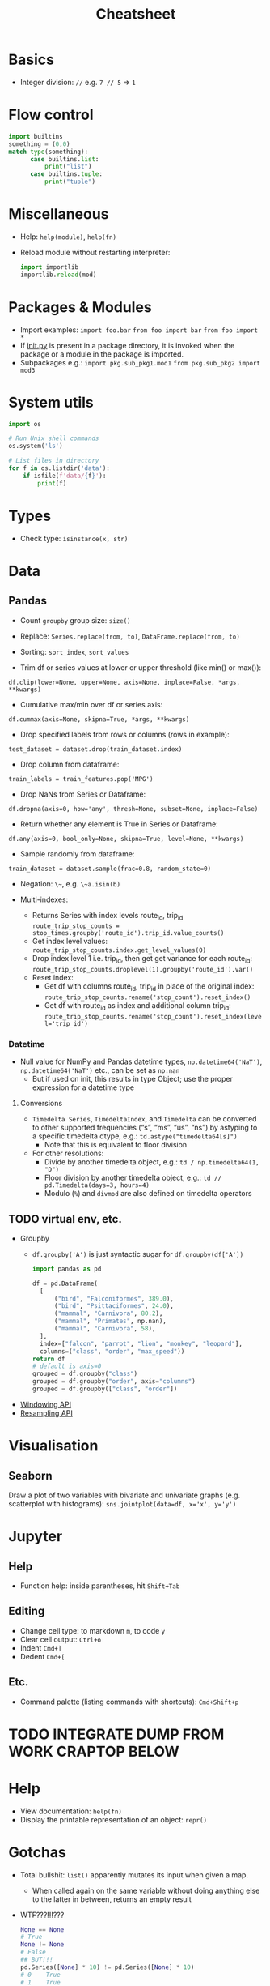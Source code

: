 #+TITLE: Cheatsheet


* Basics
- Integer division: ~//~ e.g. ~7 // 5~ => ~1~


* Flow control
#+begin_src python
import builtins
something = (0,0)
match type(something):
      case builtins.list:
          print("list")
      case builtins.tuple:
          print("tuple")
#+end_src


* Miscellaneous
- Help: ~help(module)~, ~help(fn)~
- Reload module without restarting interpreter:
  #+begin_src python
  import importlib
  importlib.reload(mod)
  #+end_src

* Packages & Modules
- Import examples:
  ~import foo.bar~
  ~from foo import bar~
  ~from foo import *~
- If __init.py__ is present in a package directory, it is invoked when the package or a module in the package is imported.
- Subpackages e.g.:
  ~import pkg.sub_pkg1.mod1~
  ~from pkg.sub_pkg2 import mod3~


* System utils
#+begin_src python
import os

# Run Unix shell commands
os.system('ls')

# List files in directory
for f in os.listdir('data'):
    if isfile(f'data/{f}'):
        print(f)
#+end_src


* Types
- Check type: ~isinstance(x, str)~


* Data

** Pandas

- Count ~groupby~ group size: ~size()~

- Replace: ~Series.replace(from, to)~, ~DataFrame.replace(from, to)~

- Sorting: ~sort_index~, ~sort_values~

- Trim df or series values at lower or upper threshold (like min() or max()):
~df.clip(lower=None, upper=None, axis=None, inplace=False, *args, **kwargs)~

- Cumulative max/min over df or series axis:
~df.cummax(axis=None, skipna=True, *args, **kwargs)~

- Drop specified labels from rows or columns (rows in example):
~test_dataset = dataset.drop(train_dataset.index)~

- Drop column from dataframe:
~train_labels = train_features.pop('MPG')~

- Drop NaNs from Series or Dataframe:
~df.dropna(axis=0, how='any', thresh=None, subset=None, inplace=False)~

- Return whether any element is True in Series or Dataframe:
~df.any(axis=0, bool_only=None, skipna=True, level=None, **kwargs)~

- Sample randomly from dataframe:
~train_dataset = dataset.sample(frac=0.8, random_state=0)~

- Negation: ~\~~, e.g. ~\~a.isin(b)~

- Multi-indexes:
  - Returns Series with index levels route_id, trip_id
    ~route_trip_stop_counts = stop_times.groupby('route_id').trip_id.value_counts()~
  - Get index level values:
    ~route_trip_stop_counts.index.get_level_values(0)~
  - Drop index level 1 i.e. trip_id, then get get variance for each route_id:
    ~route_trip_stop_counts.droplevel(1).groupby('route_id').var()~
  - Reset index:
    - Get df with columns route_id, trip_id in place of the original index:
       ~route_trip_stop_counts.rename('stop_count').reset_index()~
    - Get df with route_id as index and additional column trip_id:
       ~route_trip_stop_counts.rename('stop_count').reset_index(level='trip_id')~

*** Datetime

- Null value for NumPy and Pandas datetime types, ~np.datetime64('NaT')~, ~np.datetime64('NaT')~ etc., can be set as ~np.nan~
  - But if used on init, this results in type Object; use the proper expression for a datetime type

**** Conversions

- ~Timedelta Series~, ~TimedeltaIndex~, and ~Timedelta~ can be converted to other supported frequencies (“s”, “ms”, “us”, “ns”) by astyping to a specific timedelta dtype, e.g.:
  ~td.astype("timedelta64[s]")~
  - Note that this is equivalent to floor division

- For other resolutions:
  - Divide by another timedelta object, e.g.: ~td / np.timedelta64(1, "D")~
  - Floor division by another timedelta object, e.g.: ~td // pd.Timedelta(days=3, hours=4)~
  - Modulo (~%~) and ~divmod~ are also defined on timedelta operators

  

** TODO virtual env, etc.
- Groupby
  - ~df.groupby('A')~ is just syntactic sugar for ~df.groupby(df['A'])~
  #+begin_src python
  import pandas as pd

  df = pd.DataFrame(
    [
        ("bird", "Falconiformes", 389.0),
        ("bird", "Psittaciformes", 24.0),
        ("mammal", "Carnivora", 80.2),
        ("mammal", "Primates", np.nan),
        ("mammal", "Carnivora", 58),
    ],
    index=["falcon", "parrot", "lion", "monkey", "leopard"],
    columns=("class", "order", "max_speed"))
  return df
  # default is axis=0
  grouped = df.groupby("class")
  grouped = df.groupby("order", axis="columns")
  grouped = df.groupby(["class", "order"])
  #+end_src

  #+RESULTS:

- [[https://pandas.pydata.org/docs/user_guide/window.html][Windowing API]]
- [[https://pandas.pydata.org/docs/user_guide/timeseries.html#resampling][Resampling API]]


* Visualisation

** Seaborn

Draw a plot of two variables with bivariate and univariate graphs (e.g. scatterplot with histograms):
~sns.jointplot(data=df, x='x', y='y')~


* Jupyter

** Help
- Function help: inside parentheses, hit ~Shift+Tab~

** Editing
- Change cell type: to markdown ~m~, to code ~y~
- Clear cell output: ~Ctrl+o~
- Indent ~Cmd+]~
- Dedent ~Cmd+[~

** Etc.
- Command palette (listing commands with shortcuts): ~Cmd+Shift+p~


* TODO INTEGRATE DUMP FROM WORK CRAPTOP BELOW

* Help
- View documentation: ~help(fn)~
- Display the printable representation of an object: ~repr()~


* Gotchas
- Total bullshit: ~list()~ apparently mutates its input when given a map.
  - When called again on the same variable without doing anything else to the latter in between, returns an empty result
- WTF???!!!???
  #+begin_src python
  None == None
  # True
  None != None
  # False
  ## BUT!!!
  pd.Series([None] * 10) != pd.Series([None] * 10)
  # 0    True
  # 1    True
  # 2    True
  dtype: bool
  pd.Series([None] * 10) == pd.Series([None] * 10)
  # 0    False
  # 1    False
  # 2    False
  #+end_src


* "Functional programming"
- Call method on object or module: ~(getattr(obj, attr_name_str))~
  - E.g.:
    #+begin_src python
    (getattr('', 'join'))(['a', 'b', 'c'])
    #-> 'abc'
    (getattr(chile1_df[1], 'le')(pd.Timestamp('2022-03-01')) & (chile1_df[0] == 'SOSP')).sum()
    #-> ...
    #+end_src

** Keyword arguments & Arbitrary argument lists
- E.g. ~getattr(df[col], op)(pd.Timestamp(*ts_args, **ts_kwargs))~

** Unpacking argument lists
- I.e. sort of the reverse of what happens in the preceding section/example, e.g.
  #+begin_src python
  args = [3, 6]
  list(range(*args))
  #+end_src


* Data types

** Collections
e.g. ~from collections.abc import Collection~

** Type hints
- Multiple types:
  #+begin_src python
  def fn(arg: int | str = ''):
      return arg
  #+end_src
- ~Pandera~ for Pandas (or more general?) type hinting


* Modules, packages, oh my!

** Modules
- A module is a file containing Python definitions and statements.
  - ~import module~ does not add definitions from ~module~ directly to current namespace
  - ~from module import ...~ adds definitions directly
  - ~as~ can also be used with ~from ...~, e.g. ~from module import fn as function~

** Packages
- A package is a (possibly nested) collection of modules
- ~__init__.py~ is required to make Python treat the directory as a package
  - Can be empty, execute init code for the package, or define ~__all__~
    - ~__all__~ lists module names that should be imported by (the discouraged) ~from package import *~, e.g.
      ~__all__ = ["echo", "surround", "reverse"]~
    - if ~__all__~ is not defined, ~from package import *~ runs any init code in, and imports names defined and submodules explicitly loaded by, ~__init__.py~


* System environment
- get pwd: ~os.getcwd()~
- If a .env file is present in project, ~pipenv shell~ and ~pipenv run~ will automatically load it

* *PSA*
- ~python<v> -m <command>~ *whenever applicable and in doubt!!!*

* Jupyter
- Run on WSL: ~python<-v> -m jupyter notebook --no-browser~
- ~jupyter kernelspec list~
- ipynb <-> py conversion:
  ~jupytext --to notebook notebook.py~
  ~jupytext --to py notebook.ipynb~
- Add a kernel manually else Jupyter will clobber any existing kernel for any pre-existing venv with the same name (i.e. sane practice): ~python3.11 -m ipykernel install --user --name <non-confusing-name-for-jupyter>~

* NumPy
- Length of each string in an array: ~np.char.str_len(['python', 'is', 'snake', 'oil'])~
- Element-wise truth value of ~x1~ and ~x2~: ~np.logical_and(x1, x2)~
- Reduce: e.g. ~np.logical_and.reduce(df)~ reduces each column of df

* Pandas
- Merge two dataframes with overlapping index, keeping column values from left DataFrame
  - Option 1 (assuming date is already set as index): ~df1.combine_first(df2)~
  - Option 2: ~pd.concat([df1, df2]).drop_duplicates(["date"], keep="first", ignore_index=True)~
- When in doubt, always ~.values~ instead of losing more perfectly good hours of life to bullshit state-
  (index-) instead of value-based operations
- Modify series in place: ~s.update([4,5,6])~
- Define order for series, e.g. ~df['m'] = pd.Categorical(df['m'], ["March", "April", "Dec"])~
- Count distinct values:
  #+begin_src python
  port_r_df.port_name.nunique()
  # or
  port_r_df.groupby(['port_id']).port_name.nunique()
  #+end_src
- True if all elements within a series or along a dataframe axis are non-zero, not-empty or not-False, e.g.:
  - Column-wise values all return true: ~df.all()~
  - Row-wise values all return true: ~df.all(axis=1)~
- ~any()~: analogous to ~all()~


* Plotting
- Seaborn boxplot: ~showfliers=False~ to omit outliers

* Mod Cons
- Reload module (etc.):
  #+begin_src python
  from importlib import reload
  reload(module_name_or_alias)
  #+end_src
- Automatic docstring generation in ~sphinx-doc~ Emacs minor mode: ~C-c M-d~


* Typing
- Single dispatch for overloading with single signature


* Performance
- ~timeit~: measure execution time of arbitrary statement
  - in REPL session, need to set ~globals~ to current set of global vars with ~globals()~
  - can limit number of executions with ~number~
  #+begin_src python
  import timeit
  timeit.timeit('fibonacci(35)', globals=globals(), number=1)
  #+end_src
- ~functools.cache~ caches in memory the result of a function for a (each?) particular set of arguments


* Python environment management

** General
Updating Python on Ubuntu:
#+begin_src bash
sudo apt install software-properties-common
sudo add-apt-repository ppa:deadsnakes/ppa
# Adding a repository will usually trigger an update. If not, run manually:
sudo apt update
apt list | grep python3.11
sudo apt install python3.11
# Check:
python3.11 --version
# Create symbolic links to python 3 binaries, e.g.
sudo update-alternatives --install /usr/bin/python3 python3 /usr/bin/python3.10 1
sudo update-alternatives --install /usr/bin/python3 python3 /usr/bin/python3.11 1
# Choose default:
sudo update-alternatives --config python3
#+end_src

 <Global Python / package information: ~python -m site~
Show user site packages directory: ~python -m site --user-site~
List user site packages (with versions): ~pip list --user~
Debian-style package info: ~pip show <pkg>~
User package installation (which is default, but just to be safe): ~pip install --user <pkg>~
Upgrade: ~pip install <pkg> -U~
Uninstall along with sub-dependencies: ~pip-autoremove pkg~

*** Tool to consider when it gets better
[pigar](https://github.com/damnever/pigar): generates requirements.txt based on imports

** In code
Package location: ~<pkg>.__path__~
Module location: ~<module>.__file__~

** Project-specific
# Steer clear of pipenv, virtualenv, and other snake oils
Create virtual env: ~python[3] -m venv --system-site-packages [--clear] [--upgrade-deps] .venv~ (clear to overwrite, upgrade-deps to upgrade ~pip~ and ~setuptools~?) or ~virtualenv .venv~
Activate virtual env: ~source .venv/<bindir>/activate~ or ~[py -m] pipenv shell~
Install packages from requirements file: ~py -m pip install -r requirements.txt~
Show available package versions: ~py -m pip install <pkg>==~
Force reinstall in case of breaking changes, e.g. with ~sqlsnakeoil~: ~pip install --force-reinstall -v "SQLAlchemy==1.4.46"~
Write (only local) requirements to requirements.txt: ~python -m pip freeze -l~
Deactivate virtual env: ~exit~ if ~pipenv shell~ used for activation. And on Windows, sorry...?
Upgrade package: ~pip install <pkg> -U~
Controlled burn workflow:
1. Install top-level requirements and keep manual list in e.g. ~requirements-toplevel.txt~
~pip freeze > requirements.txt~
2. Whenever an included package is no longer included:
#+begin_src bash
pip freeze > uninstall.txt
pip uninstall -r uninstall.txt
pip install -r requirements-toplevel.txt
pip freeze > requirements.txt
#+end_src

